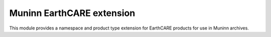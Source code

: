 Muninn EarthCARE extension
==========================

This module provides a namespace and product type extension for EarthCARE
products for use in Muninn archives.
